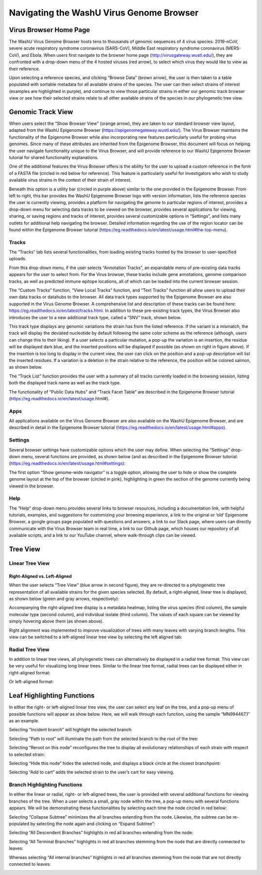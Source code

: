 Navigating the WashU Virus Genome Browser
=========================================

Virus Browser Home Page
-----------------------

The WashU Virus Genome Browser hosts tens to thousands of genomic sequences of 4 virus species: 2019-nCoV, severe acute respiratory syndrome coronavirus (SARS-CoV), Middle East respiratory syndrome coronavirus (MERS-CoV), and Ebola. When users first navigate to the browser home page (http://virusgateway.wustl.edu/), they are confronted with a drop-down menu of the 4 hosted viruses (red arrow), to select which virus they would like to view as their reference. 

.. image:: _static/use1.png

Upon selecting a reference species, and clicking “Browse Data” (brown arrow), the user is then taken to a table populated with sortable metadata for all available strains of the species. The user can then select strains of interest (examples are highlighted in purple), and continue to view those particular strains in either our genomic track browser view or see how their selected strains relate to all other available strains of the species in our phylogenetic tree view.

.. image:: _static/use2.png

Genomic Track View
------------------

When users select the “Show Browser View” (orange arrow), they are taken to our standard browser view layout,  adapted from the WashU Epigenome Browser (https://epigenomegateway.wustl.edu/). The Virus Browser maintains the functionality of the Epigenome Browser while also incorporating new features particularly useful for probing virus genomes. Since many of these attributes are inherited from the Epigenome Browser, this document will focus on helping the user navigate functionality unique to the Virus Browser, and will provide reference to our WashU Epigenome Browser tutorial for shared functionality explanations. 

One of the additional features the Virus Browser offers is the ability for the user to upload a custom reference in the form of a FASTA file (circled in red below for reference). This feature is particularly useful for investigators who wish to study available virus strains in the context of their strain of interest. 

.. image:: _static/use3.png

Beneath this option is a utility bar (circled in purple above) similar to the one provided in the Epigenome Browser. From left to right, this bar provides the WashU Epigenome Browser logo with version information, lists the reference species the user is currently viewing, provides a platform for navigating the genome to particular regions of interest, provides a drop-down menu for selecting data tracks to be viewed on the browser, provides several applications for viewing, sharing, or saving regions and tracks of interest, provides several customizable options in “Settings”, and lists many outlets for additional help navigating the browser. Detailed information regarding the use of the region locator can be found within the Epigenome Browser tutorial (https://eg.readthedocs.io/en/latest/usage.html#the-top-menu). 

Tracks
^^^^^^

The “Tracks” tab lists several functionalities, from loading existing tracks hosted by the browser to user-specified uploads. 

.. image:: _static/use4.png

From this drop-down menu, if the user selects “Annotation Tracks”, an expandable menu of pre-existing data tracks appears for the user to select from. For the Virus browser, these tracks include gene annotations, genome comparison tracks, as well as predicted immune epitope locations, all of which can be loaded into the current browser session.

.. image:: _static/use5.png

The “Custom Tracks” function, “View Local Tracks” function, and “Text Tracks” function all allow users to upload their own data tracks or datahubs to the browser. All data track types supported by the Epigenome Browser are also supported in the Virus Genome Browser. A comprehensive list and description of these tracks can be found here: https://eg.readthedocs.io/en/latest/tracks.html. In addition to these pre-existing track types, the Virus Browser also introduces the user to a new additional track type, called a “SNV” track, shown below.

.. image:: _static/use6.png

This track type displays any genomic variations the strain has from the listed reference. If the variant is a mismatch, the track will display the deviated nucleotide by default following the same color scheme as the reference (although, users can change this to their liking). If a user selects a particular mutation, a pop-up the variation is an insertion, the residue will be displayed dark blue, and the inserted positions will be displayed if possible (as shown on right in figure above). If the insertion is too long to display in the current view, the user can click on the position and a pop-up description will list the inserted residues. If a variation is a deletion in the strain relative to the reference, the position will be colored salmon, as shown below.

.. image:: _static/use7.png

The “Track List” function provides the user with a summary of all tracks currently loaded in the browsing session, listing both the displayed track name as well as the track type.

.. image:: _static/use8.png

The functionality of “Public Data Hubs” and “Track Facet Table” are described in the Epigenome Browser tutorial (https://eg.readthedocs.io/en/latest/usage.html#).

Apps
^^^^

All applications available on the Virus Genome Browser are also available on the WashU Epigenome Browser, and are described in detail in the Epigenome Browser tutorial (https://eg.readthedocs.io/en/latest/usage.html#apps).

Settings
^^^^^^^^

Several browser settings have customizable options which the user may define. When selecting the “Settings” drop-down menu, several functions are provided, as shown below (and as described in the Epigenome Browser tutorial: (https://eg.readthedocs.io/en/latest/usage.html#settings):

.. image:: _static/use9.png

The first option “Show genome-wide navigator” is a toggle option, allowing the user to hide or show the complete genome layout at the top of the browser (circled in pink), highlighting in green the section of the genome currently being viewed in the browser.

.. image:: _static/use10.png

Help
^^^^

The “Help” drop-down menu provides several links to browser resources, including a documentation link, with helpful tutorials, examples, and suggestions for customizing your browsing experience, a link to the original or ‘old’ Epigenome Browser, a google groups page populated with questions and answers, a link to our Slack page, where users can directly communicate with the Virus Browser team in real time, a link to our Github page, which houses our repository of all available scripts, and a link to our YouTube channel, where walk-through clips can be viewed.

Tree View
---------

Linear Tree View
^^^^^^^^^^^^^^^^

Right-Aligned vs. Left-Aligned
~~~~~~~~~~~~~~~~~~~~~~~~~~~~~~

When the user selects “Tree View” (blue arrow in second figure), they are re-directed to a phylogenetic tree representation of all available strains for the given species selected. By default, a right-aligned, linear tree is displayed, as shown below (green and gray arrows, respectively):

.. image:: _static/use11.png

Accompanying the right-aligned tree display is a metadata heatmap, listing the virus species (first column), the sample molecular type (second column), and individual isolate (third column). The values of each square can be viewed by simply hovering above them (as shown above).

Right alignment was implemented to improve visualization of trees with many leaves with varying branch lengths. This view can be switched to a left-aligned linear tree view by selecting the left aligned tab:

.. image:: _static/use12.png

Radial Tree View
^^^^^^^^^^^^^^^^

In addition to linear tree views, all phylogenetic trees can alternatively be displayed in a radial tree format. This view can be very useful for visualizing long linear trees. Similar to the linear tree format, radial trees can be displayed either in right-aligned format:

.. image:: _static/use13.png

Or left-aligned format:

.. image:: _static/use14.png

Leaf Highlighting Functions
---------------------------

In either the right- or left-aligned linear tree view, the user can select any leaf on the tree, and a pop-up menu of possible functions will appear as show below. Here, we will walk through each function, using the sample “MN994467.1” as an example.

.. image:: _static/use15.png

Selecting “Incident branch” will highlight the selected branch:

.. image:: _static/use16.png

Selecting “Path to root” will illuminate the path from the selected branch to the root of the tree:

.. image:: _static/use17.png

Selecting “Reroot on this node” reconfigures the tree to display all evolutionary relationships of each strain with respect to selected strain:

.. image:: _static/use18.png

Selecting “Hide this node” hides the selected node, and displays a black circle at the closest branchpoint:

.. image:: _static/use19.png

Selecting “Add to cart” adds the selected strain to the user’s cart for easy viewing.

Branch Highlighting Functions
^^^^^^^^^^^^^^^^^^^^^^^^^^^^^

In either the linear or radial, right- or left-aligned trees, the user is provided with several additional functions for viewing branches of the tree. When a user selects a small, gray node within the tree, a pop-up menu with several functions appears. We will be demonstrating these functionalities by selecting each time the node circled in red below:

.. image:: _static/use20.png

Selecting “Collapse Subtree” minimizes the all branches extending from the node. Likewise, the subtree can be re-populated by selecting the node again and clicking on “Expand Subtree”:

.. image:: _static/use21.png

Selecting “All Descendent Branches” highlights in red all branches extending from the node:

.. image:: _static/use22.png

Selecting “All Terminal Branches” highlights in red all branches stemming from the node that are directly connected to leaves:

.. image:: _static/use23.png

Whereas selecting “All internal branches” highlights in red all branches stemming from the node that are not directly connected to leaves:

.. image:: _static/use24.png
